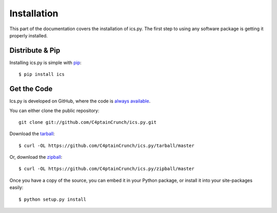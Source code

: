 .. _`installation`:

Installation
============

This part of the documentation covers the installation of ics.py.
The first step to using any software package is getting it properly installed.


Distribute & Pip
----------------

Installing ics.py is simple with `pip <http://www.pip-installer.org/>`_::

    $ pip install ics

Get the Code
------------

Ics.py is developed on GitHub, where the code is
`always available <https://github.com/C4ptainCrunch/ics.py>`_.

You can either clone the public repository::

    git clone git://github.com/C4ptainCrunch/ics.py.git

Download the `tarball <https://github.com/C4ptainCrunch/ics.py/tarball/master>`_::

    $ curl -OL https://github.com/C4ptainCrunch/ics.py/tarball/master

Or, download the `zipball <https://github.com/C4ptainCrunch/ics.py/zipball/master>`_::

    $ curl -OL https://github.com/C4ptainCrunch/ics.py/zipball/master


Once you have a copy of the source, you can embed it in your Python package,
or install it into your site-packages easily::

    $ python setup.py install
